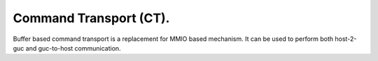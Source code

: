 .. -*- coding: utf-8; mode: rst -*-
.. src-file: drivers/gpu/drm/i915/intel_guc_ct.h

.. _`command-transport--ct-.`:

Command Transport (CT).
=======================

Buffer based command transport is a replacement for MMIO based mechanism.
It can be used to perform both host-2-guc and guc-to-host communication.

.. This file was automatic generated / don't edit.

